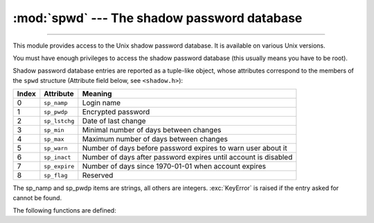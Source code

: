 :mod:`spwd` --- The shadow password database
============================================

.. module:: spwd
   :platform: Unix
   :synopsis: The shadow password database (getspnam() and friends).

--------------

This module provides access to the Unix shadow password database. It is
available on various Unix versions.

You must have enough privileges to access the shadow password database (this
usually means you have to be root).

Shadow password database entries are reported as a tuple-like object, whose
attributes correspond to the members of the ``spwd`` structure (Attribute field
below, see ``<shadow.h>``):

+-------+---------------+---------------------------------+
| Index | Attribute     | Meaning                         |
+=======+===============+=================================+
| 0     | ``sp_namp``   | Login name                      |
+-------+---------------+---------------------------------+
| 1     | ``sp_pwdp``   | Encrypted password              |
+-------+---------------+---------------------------------+
| 2     | ``sp_lstchg`` | Date of last change             |
+-------+---------------+---------------------------------+
| 3     | ``sp_min``    | Minimal number of days between  |
|       |               | changes                         |
+-------+---------------+---------------------------------+
| 4     | ``sp_max``    | Maximum number of days between  |
|       |               | changes                         |
+-------+---------------+---------------------------------+
| 5     | ``sp_warn``   | Number of days before password  |
|       |               | expires to warn user about it   |
+-------+---------------+---------------------------------+
| 6     | ``sp_inact``  | Number of days after password   |
|       |               | expires until account is        |
|       |               | disabled                        |
+-------+---------------+---------------------------------+
| 7     | ``sp_expire`` | Number of days since 1970-01-01 |
|       |               | when account expires            |
+-------+---------------+---------------------------------+
| 8     | ``sp_flag``   | Reserved                        |
+-------+---------------+---------------------------------+

The sp_namp and sp_pwdp items are strings, all others are integers.
:exc:`KeyError` is raised if the entry asked for cannot be found.

The following functions are defined:


.. function:: getspnam(name)

   Return the shadow password database entry for the given user name.

   .. versionchanged:: 3.6
      Raises a :exc:`PermissionError` instead of :exc:`KeyError` if the user
      doesn't have privileges.

.. function:: getspall()

   Return a list of all available shadow password database entries, in arbitrary
   order.


.. seealso::

   Module :mod:`grp`
      An interface to the group database, similar to this.

   Module :mod:`pwd`
      An interface to the normal password database, similar to this.

